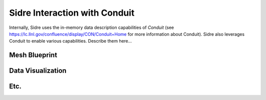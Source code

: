******************************************************
Sidre Interaction with Conduit
******************************************************

Internally, Sidre uses the in-memory data description capabilities of 
*Conduit* (see https://lc.llnl.gov/confluence/display/CON/Conduit+Home 
for more information about Conduit). Sidre also leverages Conduit to 
enable various capabilities. Describe them here...

Mesh Blueprint
--------------

Data Visualization
------------------

Etc.
------
